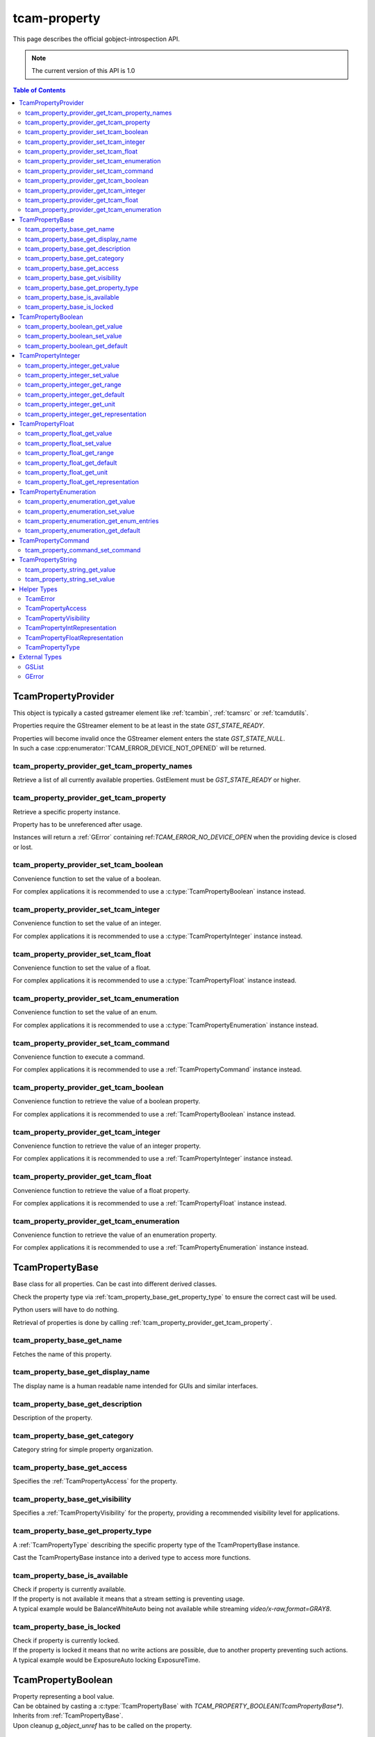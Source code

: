 #############
tcam-property
#############


This page describes the official gobject-introspection API.

.. note::
   The current version of this API is 1.0

.. contents:: Table of Contents
              :depth: 5

.. _tcampropertyprovider:
        
TcamPropertyProvider
####################

This object is typically a casted gstreamer element like :ref:`tcambin`, :ref:`tcamsrc` or :ref:`tcamdutils`.

Properties require the GStreamer element to be at least in the state `GST_STATE_READY`.

| Properties will become invalid once the GStreamer element enters the state `GST_STATE_NULL`.
| In such a case :cpp:enumerator:`TCAM_ERROR_DEVICE_NOT_OPENED` will be returned.

.. _tcam_property_provider_get_tcam_property_names:
   
tcam_property_provider_get_tcam_property_names
----------------------------------------------

Retrieve a list of all currently available properties. GstElement must be `GST_STATE_READY` or higher.

.. tabs::

   .. group-tab:: c

      .. c:function:: GSList* tcam_property_provider_get_tcam_property_names (TcamPropertyProvider* self, GError** err)

         :param self: :ref:`TcamPropertyProvider` instance that shall be queried
         :param err: A :c:type:`GError` pointer, may be NULL
         :returns: (element-type utf8) (transfer full): A list of property names supported by this object
         :retval GSList*: A single linked list containing strings with property names
         :retval NULL: If an error occurs, NULL will be returned

      .. code-block:: c

         GstElement* source = gst_element_factory_make("tcambin", "source");

         gst_element_set_state(source, GST_STATE_READY);
             
         GSList* property_names = tcam_property_provider_get_names(TCAM_PROPERTY_PROVIDER(source));

         // free GSList and all contained strings
         g_slist_free_full(property_names, g_free);

         gst_element_set_state(source, GST_STATE_NULL);
             
         // free GstElement
         gst_object_unref(source);

   .. group-tab:: python

      .. py:method:: Tcam.PropertyProvider.get_tcam_property_names()
         
         :exception: May raise an `GLib.Error` when communication with a device fails
         :returns: A list of property names supported by this object
         :rtype: List of strings

      .. code-block:: python

         source = Gst.ElementFactory.make("tcambin", "source")
         source.set_state(Gst.State.READY)

         try:
             names = source.get_tcam_property_names()
         except GLib.Error as err:
             # error handling
                          
         # nothing to do for memory management
         # python cleans up automatically



         
.. _tcam_property_provider_get_tcam_property:
             
tcam_property_provider_get_tcam_property
----------------------------------------

Retrieve a specific property instance.

Property has to be unreferenced after usage.

Instances will return a :ref:`GError` containing ref:`TCAM_ERROR_NO_DEVICE_OPEN` when the providing device is closed or lost.

.. tabs::

   .. group-tab:: c

       .. c:function:: GSList* tcam_property_provider_get_tcam_property (TcamPropertyProvider* self, const char* name, GError** err)

         :param self: :ref:`TcamPropertyProvider` instance that shall be queried
         :param name: A string pointer, naming the property which instance shall be returned.
         :param err: A :c:type:`GError` pointer, may be NULL
         :return: (transfer full): A :ref:`TcamPropertyBase` object. 
         :retval NULL: If an error occurs, NULL will be returned. Check err
         :retval: a valid :ref:`TcamPropertyProvider` instance

      .. code-block:: c

         GstElement* tcambin = ....
         GError* err = NULL;

         TcamPropertyBase* base_property = tcam_property_provider_get_tcam_property(TCAM_PROPERTY_PROVIDER(tcambin), "name", &err);

         if (!base_provider)
         {
             if (err)
             {
                 // error handling
             }
         }

         // no error
         // do property handling
            
         if (base_property)
         {
             g_object_unref(base_property);
             base_property = NULL;
         }

   .. group-tab:: python

       .. py:method:: Tcam.PropertyProvider.get_tcam_property( name )
         
         :param name: Name of the property to return
         :exception: May raise an `GLib.Error` when communication with a device fails
         :returns: A instance of a :ref:`TcamPropertyBase` derived object

      .. code-block:: python
                     
         tcambin = ....
         try:
             property = tcambin.get_tcam_property("name")
         except GLib.Error as err:
             # error handling





             
.. _tcam_property_provider_set_tcam_boolean:
                
tcam_property_provider_set_tcam_boolean
---------------------------------------

Convenience function to set the value of a boolean.

For complex applications it is recommended to use a :c:type:`TcamPropertyBoolean` instance instead.

.. tabs::

   .. group-tab:: c

      .. c:function:: void tcam_property_provider_set_tcam_boolean (TcamPropertyProvider* self, const char* name, gboolean value, GError** err)

         :param self: The :ref:`TcamPropertyProvider` instance
         :param name: A string, naming the property that shall be set.
         :param value: The value to set.
         :param err: A :c:type:`GError` pointer, may be NULL

      .. code-block:: c

         GstElement* tcambin = ....
         GError* err = NULL;
         gboolean value = TRUE;

         tcam_property_provider_set_tcam_boolean(TCAM_PROPERTY_PROVIDER(tcambin), "name", value, &err);

         if (err)
         {
             // error handling
         }

   .. group-tab:: python
      
       .. py:method:: Tcam.PropertyProvider.set_tcam_boolean(name, value)
         
         :param name: Name of the property
         :param value: New value to set
         :exception: May raise an `GLib.Error` when setting the property fails

      .. code-block:: python
                  
         tcambin = ....
         value = True
            
         try:
             tcambin.set_tcam_boolean("name", value)
         except GLib.Error as err:
             # error handling


             

.. _tcam_property_provider_set_tcam_integer:
                
tcam_property_provider_set_tcam_integer
---------------------------------------

Convenience function to set the value of an integer.

For complex applications it is recommended to use a :c:type:`TcamPropertyInteger` instance instead.

.. tabs::

   .. group-tab:: c

      .. c:function:: void tcam_property_provider_set_tcam_integer (TcamPropertyProvider* self, const char* name, gint64 value, GError** err)

         :param self: The :ref:`TcamPropertyProvider` instance
         :param name: A string, naming the property that shall be set.
         :param value: The value to set.
         :param err: A :c:type:`GError` pointer, may be NULL

      .. code-block:: c

         GstElement* tcambin = ....
         GError* err = NULL;
         int value = 500;

         tcam_property_provider_set_tcam_integer(TCAM_PROPERTY_PROVIDER(tcambin), "name", value, &err);
         
         if (err)
         {
             // error handling
         }

   .. group-tab:: python
   
      .. py:method:: Tcam.PropertyProvider.set_tcam_integer(name, value)
         
         :param name: Name of the property
         :param value: New value to set
         :exception: May raise an `GLib.Error` when setting the property fails

      .. code-block:: python
      
         tcambin = ....
         value = 500
            
         try:
             tcambin.set_tcam_integer("name", value)
         except GLib.Error as err:
             # error handling

.. _tcam_property_provider_set_tcam_float:
                
tcam_property_provider_set_tcam_float
-------------------------------------

Convenience function to set the value of a float.

For complex applications it is recommended to use a :c:type:`TcamPropertyFloat` instance instead.
               
.. tabs::

   .. group-tab:: c

      .. c:function:: void tcam_property_provider_set_tcam_float (TcamPropertyProvider* self, const char* name, gdouble value, GError** err)

         :param self: The :ref:`TcamPropertyProvider` instance
         :param name: A string, naming the property that shall be set.
         :param value: The value to set.
         :param err: A :c:type:`GError` pointer, may be NULL

      .. code-block:: c

         GstElement* tcambin = ....
         GError* err = NULL;
         double value = 3000.0;
         
         tcam_property_provider_set_tcam_float(TCAM_PROPERTY_PROVIDER(tcambin), "name", value, &err);

         if (err)
         {
             // error handling
         }

   .. group-tab:: python

       .. py:method:: Tcam.PropertyProvider.set_tcam_float(name, value)
         
         :param name: Name of the property
         :param value: New value to set
         :exception: May raise an `GLib.Error` when setting the property fails

      .. code-block:: python
                  
         tcambin = ....
         value = 3000.0
         try:
             tcambin.set_tcam_float("name", value)
         except GLib.Error as err:
             # error handling


.. _tcam_property_provider_set_tcam_enumeration:
                
tcam_property_provider_set_tcam_enumeration
-------------------------------------------

Convenience function to set the value of an enum.

For complex applications it is recommended to use a :c:type:`TcamPropertyEnumeration` instance instead.

.. tabs::

   .. group-tab:: c

      .. c:function:: void tcam_property_provider_set_tcam_enumeration (TcamPropertyProvider* self, const char* name, const char* value, GError** err)

         :param self: The :ref:`TcamPropertyProvider` instance
         :param name: A string, naming the property that shall be set.
         :param value: The string of the enumeration entry to set.
         :param err: A :c:type:`GError` pointer, may be NULL

      .. code-block:: c

         GstElement* tcambin = ....
         GError* err = NULL;
         const char* value = "entry";

         tcam_property_provider_set_tcam_enumeration(TCAM_PROPERTY_PROVIDER(tcambin), "name", value, &err);

         if (err)
         {
             // error handling
         }

   .. group-tab:: python
   
       .. py:method:: Tcam.PropertyProvider.set_tcam_enumeration(name, value)
         
         :param name: Name of the property
         :param value: New value to set
         :exception: May raise an `GLib.Error` when setting the property fails

      .. code-block:: python
                  
         tcambin = ....
         value = "entry"
            
         try:
             tcambin.set_tcam_enumeration("name", value)
         except GLib.Error as err:
             # error handling




.. _tcam_property_provider_set_tcam_command:
                
tcam_property_provider_set_tcam_command
---------------------------------------

Convenience function to execute a command.

For complex applications it is recommended to use a :ref:`TcamPropertyCommand` instance instead.

.. tabs::

   .. group-tab:: c

      .. c:function:: void tcam_property_provider_set_tcam_command (TcamPropertyProvider* self, const char* name, GError** err)

         :param self: The :ref:`TcamPropertyProvider` instance
         :param name: A string, naming the property that shall be set.
         :param err: A :c:type:`GError` pointer, may be NULL

      .. code-block:: c

         GstElement* tcambin = ....
         GError* err = NULL;

         tcam_property_provider_set_tcam_command(TCAM_PROPERTY_PROVIDER(tcambin), "name", &err);

         if (err)
         {
             // error handling
         }

   .. group-tab:: python
      
       .. py:method:: Tcam.PropertyProvider.set_tcam_command(name)
         
         :param name: Name of the property
         :exception: May raise an `GLib.Error` when setting the property fails

      .. code-block:: python
                  
         tcambin = ....

         try:
             tcambin.set_tcam_command("name")
         except GLib.Error as err:
             # error handling


.. _tcam_property_provider_get_tcam_boolean:
                
tcam_property_provider_get_tcam_boolean
---------------------------------------
                
Convenience function to retrieve the value of a boolean property.

For complex applications it is recommended to use a :ref:`TcamPropertyBoolean` instance instead.

.. tabs::

   .. group-tab:: c
       
       .. c:function:: gboolean tcam_property_provider_get_tcam_boolean (TcamPropertyProvider* self, const char* name, GError** err)

         :param self: The :ref:`TcamPropertyProvider` instance
         :param name: A string, naming the property that shall be retrieved.
         :param err: A :c:type:`GError` pointer, may be NULL
         :returns: The value of the property or on error an unspecified value.

      .. code-block:: c

         GstElement* tcambin = ....
         GError* err = NULL;

         gboolean value = tcam_property_provider_get_tcam_boolean(TCAM_PROPERTY_PROVIDER(tcambin), "name", &err);

         if (err)
         {
            // error handling
         }

   .. group-tab:: python
      
       .. py:method:: Tcam.PropertyProvider.get_tcam_boolean(name)
         
         :param name: Name of the property
         :exception: May raise an `GLib.Error` when setting the property fails
         :returns: The value of the property
   
      .. code-block:: python
                  
         tcambin = ....
         value = True
         try:
             value = tcambin.get_tcam_boolean("name")
         except GLib.Error as err:
             # error handling

                
.. _tcam_property_provider_get_tcam_integer:
                
tcam_property_provider_get_tcam_integer
---------------------------------------

Convenience function to retrieve the value of an integer property.

For complex applications it is recommended to use a :ref:`TcamPropertyInteger` instance instead.
                
.. tabs::

   .. group-tab:: c
       
       .. c:function:: gint64 tcam_property_provider_get_tcam_integer (TcamPropertyProvider* self, const char* name, GError** err)

         :param self: The :ref:`TcamPropertyProvider` instance
         :param name: A string, naming the property that shall be retrieved.
         :param err: A :c:type:`GError` pointer, may be NULL
         :returns: The value of the property or on error an unspecified value.

      .. code-block:: c

         GstElement* tcambin = ....
         GError* err = NULL;

         gint64 value = tcam_property_provider_get_tcam_integer(TCAM_PROPERTY_PROVIDER(tcambin), "name", &err);

         if (err)
         {
             // error handling
         }

   .. group-tab:: python

       .. py:method:: Tcam.PropertyProvider.get_tcam_integer(name)
         
         :param name: Name of the property
         :exception: May raise an `GLib.Error` when setting the property fails
         :returns: The value of the property

      .. code-block:: python
      
         tcambin = ....
         
         try:
             value = tcambin.get_tcam_integer("name")
         except GLib.Error as err:
             # error handling   

.. _tcam_property_provider_get_tcam_float:
                
tcam_property_provider_get_tcam_float
-------------------------------------
                
Convenience function to retrieve the value of a float property.

For complex applications it is recommended to use a :ref:`TcamPropertyFloat` instance instead.
         
.. tabs::

   .. group-tab:: c
       
       .. c:function:: gdouble tcam_property_provider_get_tcam_float (TcamPropertyProvider* self, const char* name, GError** err)

         :param self: The :ref:`TcamPropertyProvider` instance
         :param name: A string, naming the property that shall be retrieved.
         :param err: A :c:type:`GError` pointer, may be NULL
         :returns: The value of the property or on error an unspecified value.

      .. code-block:: c

         GstElement* tcambin = ....
         GError* err = NULL;

         double value = tcam_property_provider_get_tcam_float(TCAM_PROPERTY_PROVIDER(tcambin), "name", &err);

         if (err)
         {
            // error handling
         }

   .. group-tab:: python

      .. py:method:: Tcam.PropertyProvider.get_tcam_float(name)
         
         :param name: Name of the property
         :exception: May raise an `GLib.Error` when setting the property fails
         :returns: The value of the property

      .. code-block:: python
                  
         tcambin = ....

         try:
             value = tcambin.get_tcam_float("name")
         except GLib.Error as err:
             # error handling




.. _tcam_property_provider_get_tcam_enumeration:
                
tcam_property_provider_get_tcam_enumeration
-------------------------------------------
                
Convenience function to retrieve the value of an enumeration property.

For complex applications it is recommended to use a :ref:`TcamPropertyEnumeration` instance instead.
                
.. tabs::

   .. group-tab:: c
       
       .. c:function:: const char* tcam_property_provider_get_tcam_enumeration (TcamPropertyProvider* self, const char* name, GError** err)

         :param self: The :ref:`TcamPropertyProvider` instance
         :param name: A string, naming the property that shall be retrieved.
         :param err: A :c:type:`GError` pointer, may be NULL
         :returns: (transfer none): The current enumeration entry string of the property or on error an unspecified value.

      .. code-block:: c

         GstElement* tcambin = ....
         GError* err = NULL;

         const char* value = tcam_property_provider_get_tcam_enumeration(TCAM_PROPERTY_PROVIDER(tcambin), "name", &err);

         if (err)
         {
             // error handling
         }

   .. group-tab:: python
   
      .. py:method:: Tcam.PropertyProvider.get_tcam_enumeration(name)
         
         :param name: Name of the property
         :exception: May raise an `GLib.Error` when setting the property fails
         :returns: The value of the property

      .. code-block:: python
                  
         tcambin = ....

         try:
             value = tcambin.get_tcam_enumeration("name")
         except GLib.Error as err:
             # error handling

.. _tcampropertybase:
                
TcamPropertyBase
################

Base class for all properties. Can be cast into different derived classes.

Check the property type via :ref:`tcam_property_base_get_property_type` to ensure the correct cast will be used.

Python users will have to do nothing.

Retrieval of properties is done by calling :ref:`tcam_property_provider_get_tcam_property`.

.. _tcam_property_base_get_name:
   
tcam_property_base_get_name
---------------------------

Fetches the name of this property.

.. tabs::

   .. group-tab:: c
       
       .. c:function:: const char* tcam_property_base_get_name (TcamPropertyBase* self)

         :param self: The :ref:`TcamPropertyBase` instance
         :returns: (transfer none): The name of the property. This is valid and will not change until this property is released.
         :retval NULL: This is only NULL if the passed in instance is not a :ref:`TcamPropertyBase`.

      .. code-block:: c

         TcamPropertyBase* base_property = ....

         const char* name = tcam_property_base_get_name(base_property);

   .. group-tab:: python
      
      .. py:method:: Tcam.PropertyBase.get_name()
         
         :returns: The name of this property

      .. code-block:: python

         name = base_property.get_name()
         

.. _tcam_property_base_get_display_name:
   
tcam_property_base_get_display_name
-----------------------------------
   
The display name is a human readable name intended for GUIs and similar interfaces.

.. tabs::

   .. group-tab:: c
       
       .. c:function:: const gchar* tcam_property_base_get_display_name (TcamPropertyBase* self)

         :param self: The :ref:`TcamPropertyBase` instance
         :returns: (transfer none): The display name of the property. This is valid and will not change until this property is released.
         :retval NULL: Maybe NULL if no display name is available for this property.

      .. code-block:: c

         TcamPropertyBase* base_property = ....

         const char* display_name = tcam_property_base_get_display_name(base_property);

   .. group-tab:: python
         
      .. py:method:: Tcam.PropertyBase.get_display_name()
         
         :returns: The display name of the property. 

      .. code-block:: python

         display_name = base_property.get_display_name()
   

.. _tcam_property_base_get_description:
   
tcam_property_base_get_description
----------------------------------

Description of the property.

.. tabs::

   .. group-tab:: c
       
       .. c:function:: const gchar* tcam_property_base_get_description (TcamPropertyBase* self)

         :param self: The :ref:`TcamPropertyBase` instance
         :returns: (transfer none): The description of the property. This is valid and will not change until this property is released.
         :retval NULL: Maybe NULL if no description is available for this property.

      .. code-block:: c

         TcamPropertyBase* base_property = ....

         const char* description = tcam_property_base_get_description(base_property);

   .. group-tab:: python

      .. py:method:: Tcam.PropertyBase.get_description()
         
         :returns: The description of the property. 

      .. code-block:: python

         description = base_property.get_description()
                               
   

.. _tcam_property_base_get_category:
   
tcam_property_base_get_category
-------------------------------

Category string for simple property organization.

.. tabs::

   .. group-tab:: c
   
      .. c:function:: const gchar* tcam_property_base_get_category (TcamPropertyBase* self)

         :param self: The :ref:`TcamPropertyBase` instance
         :returns: (transfer none): The name of the category this property is associated with. This is valid and will not change until this property is released.
         :retval NULL: Maybe NULL if no category is available for this property.

      .. code-block:: c

         TcamPropertyBase* base_property = ....

         const char* category = tcam_property_base_get_category(base_property);

   .. group-tab:: python
   
      .. py:method:: Tcam.PropertyBase.get_category()
         
         :returns: The name of the category this property is associated with.

      .. code-block:: python

         category = base_property.get_category()

.. _tcam_property_base_get_access:
   
tcam_property_base_get_access
---------------------------------
   
Specifies the :ref:`TcamPropertyAccess` for the property.
                  
.. tabs::

   .. group-tab:: c

      .. c:function:: TcamPropertyAccess tcam_property_base_get_access (TcamPropertyBase* self)

         :param self: The :ref:`TcamPropertyBase` instance
         :returns: The :ref:`TcamPropertyAccess` of the property

      .. code-block:: c

         TcamPropertyBase* base_property = ...

         TcamPropertyAccess access = tcam_property_base_get_access(base_property);

                               
   .. group-tab:: python

      .. py:method:: Tcam.TcamPropertyAccess  Tcam.PropertyBase.get_access()
                        
         :returns: the :ref:`TcamPropertyAccess` of the property

      .. code-block:: python

         access_level = base_property.get_access()


.. _tcam_property_base_get_visibility:
   
tcam_property_base_get_visibility
---------------------------------
   
Specifies a :ref:`TcamPropertyVisibility` for the property, providing a recommended visibility level for applications.
                  
.. tabs::

   .. group-tab:: c

      .. c:function:: TcamPropertyVisibility tcam_property_base_get_visibility (TcamPropertyBase* self)

         :param self: The :ref:`TcamPropertyBase` instance
         :returns: The :ref:`TcamPropertyVisibility` of the property

      .. code-block:: c

         TcamPropertyBase* base_property = ...

         TcamPropertyVisibility vis = tcam_property_base_get_visibility(base_property);

                               
   .. group-tab:: python

      .. py:method:: Tcam.PropertyVisibility  Tcam.PropertyBase.get_visibility()
                        
         :returns: the :ref:`TcamPropertyVisibility` of the property

      .. code-block:: python

         visibility = base_property.get_visibility()
                  

.. _tcam_property_base_get_property_type:
                  
tcam_property_base_get_property_type
------------------------------------

A :ref:`TcamPropertyType` describing the specific property type of the TcamPropertyBase instance.

Cast the TcamPropertyBase instance into a derived type to access more functions.

.. tabs::

   .. group-tab:: c

      .. c:function:: TcamPropertyType tcam_property_base_get_property_type (TcamPropertyBase* self)

         :param self: The :ref:`TcamPropertyBase` instance
         :returns: The :ref:`TcamPropertyType` of the property
                     
      .. code-block:: c

         TcamPropertyType type = tcam_property_base_get_property_type(base_property);

   .. group-tab:: python

      .. py:method:: Tcam.PropertyType  Tcam.PropertyBase.get_property_type()
                        
         :returns: the :ref:`TcamPropertyType` of the property

      .. code-block:: python
         
         property_type = base_property.get_property_type()


.. _tcam_property_base_is_available:
                    
tcam_property_base_is_available
-------------------------------

| Check if property is currently available.
| If the property is not available it means that a stream setting is preventing usage.
| A typical example would be BalanceWhiteAuto being not available while streaming `video/x-raw,format=GRAY8`.


.. tabs::
      
   .. group-tab:: c
      
      .. c:function:: gboolean tcam_property_base_is_available (TcamPropertyBase* self, GError** err)

         :param self: The :ref:`TcamPropertyBase` instance
         :param err: A :c:type:`GError` pointer, may be NULL
         :returns: Returns :c:type:`TRUE` if the property is currently available, otherwise false.

      .. code-block:: c
                                  
         if (tcam_property_base_is_available(base_property, &err))
         {
             // property is locked and cannot be changed
         }
            
         if (err)
         {
             // error handling
         }

   .. group-tab:: python
   
      .. py:method:: Tcam.PropertyBase.is_available()
                        
         :exception: May raise an `GLib.Error` when fetching the property fails
         :returns: Returns if this property is available.

      .. code-block:: python
                  
         try:
             if base_property.is_available():
                 # property is locked and cannot be changed
             except GLib.Error as err:
                 # error handling


.. _tcam_property_base_is_locked:
                    
tcam_property_base_is_locked
----------------------------
                
| Check if property is currently locked.
| If the property is locked it means that no write actions are possible, due to another property preventing such actions.
| A typical example would be ExposureAuto locking ExposureTime.

.. tabs::

   .. group-tab:: c
         
      .. c:function:: gboolean tcam_property_base_is_locked (TcamPropertyBase* self, GError** err)

         :param self: The :ref:`TcamPropertyBase` instance
         :param err: A :c:type:`GError` pointer, may be NULL
         :returns: Returns :c:type:`TRUE` if the property is currently locked, otherwise false.

      .. code-block:: c
                         
         if (tcam_property_base_is_locked(base_property, &err))
         {
             // property is locked and cannot be changed
         }

         if (err)
         {
             // error handling
         }

   .. group-tab:: python
   
      .. py:method:: Tcam.PropertyBase.is_locked()
                        
         :exception: May raise an `GLib.Error` when fetching the property fails
         :returns: Returns if this property is locked.

      .. code-block:: python
                     
         try:
             if base_property.is_locked():
                 # property is locked and cannot be changed
         except GLib.Error as err:
             # error handling
      

.. _TcamPropertyBoolean:
                
TcamPropertyBoolean
###################

| Property representing a bool value.
| Can be obtained by casting a :c:type:`TcamPropertyBase` with `TCAM_PROPERTY_BOOLEAN(TcamPropertyBase*)`.
| Inherits from :ref:`TcamPropertyBase`.
| Upon cleanup `g_object_unref` has to be called on the property.

.. _tcam_property_boolean_get_value:

tcam_property_boolean_get_value
-------------------------------

.. tabs::

   .. group-tab:: c
         
      .. c:function:: gboolean tcam_property_boolean_get_value (TcamPropertyBoolean* self, GError** err)

         :param self: The :ref:`TcamPropertyBoolean` instance
         :param err: A :c:type:`GError` pointer, may be NULL
         :returns: Returns the current value of the property.

      .. code-block:: c

         TcamPropertyBoolean* bool_property = TCAM_PROPERTY_BOOLEAN(base_property);
         GError* err = NULL;

         gboolean current_value = tcam_property_boolean_get_value(bool_property, &err);

         if (err)
         {
             // error handling
         }
                  
   .. group-tab:: python

      .. py:method:: Tcam.PropertyBoolean.get_value()
                        
         :exception: May raise an `GLib.Error` when fetching the property fails
         :returns: Returns the value of this property

      .. code-block:: python

         try:
             current_value = base_property.get_value()
         except GLib.Error as err:
             # error handling
         
.. _tcam_property_boolean_set_value:
                
tcam_property_boolean_set_value
-------------------------------

.. tabs::

   .. group-tab:: c

      .. c:function:: void tcam_property_boolean_set_value (TcamPropertyBoolean* self, gboolean value, GError** err)

         :param self: The :ref:`TcamPropertyBoolean` instance
         :param value: The new value to set.
         :param err: A :c:type:`GError` pointer, may be NULL

      .. code-block:: c

         TcamPropertyBoolean* bool_property = TCAM_PROPERTY_BOOLEAN(base_property);
         GError* err = NULL;

         
         gboolean new_value = TRUE;
         tcam_property_boolean_set_value(bool_property, new_value, &err);

         if (err)
         {
             // error handling
         }
                               
   .. group-tab:: python

      .. py:method:: Tcam.PropertyBoolean.set_value(value)
                        
         :param value: The new value to set.
         :exception: May raise an `GLib.Error` when setting the property fails

      .. code-block:: python

         try:
             new_value = True
             base_property.set_value(new_value)
         except GLib.Error as err:
             # error handling


              
              
.. _tcam_property_boolean_get_default:
                
tcam_property_boolean_get_default
---------------------------------                

| Query for the default value of a boolean property.
| This might fail with `TCAM_ERROR_PROPERTY_DEFAULT_NOT_AVAILABLE` if no default value is available for this property.

.. tabs::

   .. group-tab:: c
         
      .. c:function:: gboolean tcam_property_boolean_get_default (TcamPropertyBoolean* self, GError** err)

         :param self: The :ref:`TcamPropertyBoolean` instance
         :param err: A :c:type:`GError` pointer, may be NULL
         :returns: Returns the default value of the property

      .. code-block:: c

         TcamPropertyBoolean* bool_property = TCAM_PROPERTY_BOOLEAN(base_property);
         GError* err = NULL;

         bool default_value = tcam_property_boolean_get_default(bool_property, &err);

         if (err)
         {
             // error handling
         }
                               
   .. group-tab:: python

      .. py:method:: Tcam.PropertyBoolean.get_default()
                        
         :exception: May raise an `GLib.Error` when fetching the property fails
         :returns: Returns the default value of the property

      .. code-block:: python

         try:
             current_value = base_property.get_default()
         except GLib.Error as err:
             # error handling
         
.. _TcamPropertyInteger:
                
TcamPropertyInteger
###################


Property representing an integer value.

An instance can be retrieved by casting a :ref:`TcamPropertyBase` pointer.
`TCAM_PROPERTY_INTEGER(TcamPropertyBase*)`

Upon cleanup `g_object_unref` has to be called on the property.


.. c:type:: TcamPropertyInteger


.. _tcam_property_integer_get_value:
            
tcam_property_integer_get_value
-------------------------------


.. tabs::

   .. group-tab:: c

      .. c:function:: gint64 tcam_property_integer_get_value (TcamPropertyInteger* self, GError** err)

         :param self: The :ref:`TcamPropertyInteger` instance
         :param err: A :c:type:`GError` pointer, may be NULL
         :returns: Returns the current value of the property

      .. code-block:: c

         TcamPropertyInteger* int_property = TCAM_PROPERTY_INTEGER(base_property);
         GError* err = NULL;

         gint64 current_value = tcam_property_integer_get_value(int_property, &err);

         if (err)
         {
             // error handling
         }
                  
   .. group-tab:: python
   
      .. py:method:: Tcam.PropertyInteger.get_value()
                        
         :exception: May raise an `GLib.Error` when fetching the property fails
         :returns: Returns the value of the property

      .. code-block:: python

         try:
             current_value = base_property.get_value()
         except GLib.Error as err:
             # error handling


         
.. _tcam_property_integer_set_value:
                  
tcam_property_integer_set_value
-------------------------------

.. tabs::

   .. group-tab:: c

      .. c:function:: void tcam_property_integer_set_value (TcamPropertyInteger* self, gint64 value, GError** err)

         :param self: The :ref:`TcamPropertyInteger` instance
         :param value: The new value to set.
         :param err: A :c:type:`GError` pointer, may be NULL

      .. code-block:: c

         TcamPropertyInteger* int_property = TCAM_PROPERTY_INTEGER(base_property);
         GError* err = NULL;

         int64 new_value = 500;
         tcam_property_integer_set_value(int_property, new_value, &err);

         if (err)
         {
             // error handling
         }
                               
   .. group-tab:: python
   
      .. py:method:: Tcam.PropertyInteger.set_value(value)
                        
         :param value: The new value to set.
         :exception: May raise an `GLib.Error` when setting the property fails

      .. code-block:: python

         try:
             new_value = 500
             base_property.set_value(new_value)
         except GLib.Error as err:
             # error handling

            
.. _tcam_property_integer_get_range:
                  
tcam_property_integer_get_range
-------------------------------

.. tabs::

   .. group-tab:: c

      .. c:function:: void tcam_property_integer_get_range (TcamPropertyInteger* self, gint64* min_value, gint64* max_value, gint64* step_value, GError** err)

         :param self: The :ref:`TcamPropertyInteger` instance
         :param min_value: out value. pointer to a int64 that will be filled with the minimal value the property may have. May be `NULL`.
         :param max_value: out value. pointer to a int64 that will be filled with the maximum value the property may have. May be `NULL`.
         :param step_value: out value. pointer to a int64 that will be filled with the step size between values. May be `NULL`.
         :param err: A :c:type:`GError` pointer, may be NULL

      .. code-block:: c

         TcamPropertyInteger* int_property = TCAM_PROPERTY_INTEGER(base_property);
         GError* err = NULL;
         int64 min_value;
         int64 max_value;
         int64 step_value;
         tcam_property_integer_get_range(int_property,
                                                  &min_value,
                                                  &max_value,
                                                  &step_value,
                                                  &err);

         if (err)
         {
             // error handling
         }
                  
   .. group-tab:: python
      
      .. py:method:: [min,max,step] = Tcam.PropertyInteger.get_range()
                        
         :exception: May raise an `GLib.Error` when fetching the property fails
         :returns: Returns the range and step of the property
         :retval min: The minimum for this property
         :retval max: The maximum for this property
         :retval step: The step for this property

      .. code-block:: python

         try:
             min_value, max_value, step_value = base_property.get_range()
         except GLib.Error as err:
             # error handling

            

.. _tcam_property_integer_get_default:
                  
tcam_property_integer_get_default
---------------------------------

.. tabs::

   .. group-tab:: c

      .. c:function:: gint64 tcam_property_integer_get_default (TcamPropertyInteger* self, GError** err)

         :param self: The :ref:`TcamPropertyInteger` instance
         :param err: A :c:type:`GError` pointer, may be NULL
         :returns: Returns the default value of the property

      .. code-block:: c

         TcamPropertyInteger* int_property = TCAM_PROPERTY_INTEGER(base_property);
         GError* err = NULL;
         int64 default_value = tcam_property_integer_get_default(int_property, &err);

         if (err)
         {
             // error handling
         }
                               
   .. group-tab:: python
         
      .. py:method:: Tcam.PropertyInteger.get_default()
                        
         :exception: May raise an `GLib.Error` when fetching the property fails
         :returns: Returns the default value of the property

      .. code-block:: python

         try:
             default_value = base_property.get_default()
         except GLib.Error as err:
             # error handling


         
.. _tcam_property_integer_get_unit:
                  
tcam_property_integer_get_unit
------------------------------

.. tabs::

   .. group-tab:: c
   
      .. c:function:: const gchar* tcam_property_integer_get_unit (TcamPropertyInteger* self);

         :param self: The :ref:`TcamPropertyInteger` instance
         :returns: (transfer none): String describing the property unit. The string is valid until the instance is released.
         :retval NULL: If the unit is not available, NULL is returned.

      .. code-block:: c

         TcamPropertyInteger* int_property = TCAM_PROPERTY_INTEGER(base_property);
         GError* err = NULL;
         const char* unit = tcam_property_integer_get_unit(int_property, &err);

         if (!unit)
         {
             if (err)
             {
                 // error handling
             }
         }
                  
   .. group-tab:: python
            
      .. py:method:: Tcam.PropertyInteger.get_unit()
                        
         :exception: May raise an `GLib.Error` when fetching the property fails
         :returns: Returns the unit name for this property

      .. code-block:: python

         try:
             unit = base_property.get_unit()
         except GLib.Error as err:
             # error handling
         

.. _tcam_property_integer_get_representation:
                  
tcam_property_integer_get_representation
----------------------------------------

.. tabs::

   .. group-tab:: c
            
      .. c:function:: TcamPropertyIntRepresentation tcam_property_integer_get_representation (TcamPropertyInteger* self)

         :param self: The :ref:`TcamPropertyInteger` instance
         :returns: :ref:`TcamPropertyIntRepresentation` describing the recommended way of displaying the property.

      .. code-block:: c

         TcamPropertyInteger* int_property = TCAM_PROPERTY_INTEGER(base_property);
         GError* err = NULL;
         TcamPropertyIntRepresentation representation = tcam_property_integer_get_representation(int_property, &err);

         if (err)
         {
             // error handling
         }
                               
   .. group-tab:: python

      .. py:method:: Tcam.PropertyInteger.get_representation()
                        
         :exception: May raise an `GLib.Error` when fetching the property fails
         :returns: Returns the :ref:`TcamPropertyIntRepresentation` for this property

      .. code-block:: python

         try:
             representation = base_property.get_representation()
         except GLib.Error as err:
             # error handling
         

.. _TcamPropertyFloat:
                  
TcamPropertyFloat
#################

Property representing a floating point value.

An instance can be retrieved by casting a :ref:`TcamPropertyBase` pointer.
`TCAM_PROPERTY_FLOAT(TcamPropertyBase*)`

Upon cleanup `g_object_unref` has to be called on the property.


.. c:type:: TcamPropertyFloat


.. _tcam_property_float_get_value:
            
tcam_property_float_get_value
-----------------------------

.. tabs::

   .. group-tab:: c
   
      .. c:function:: gdouble tcam_property_float_get_value (TcamPropertyFloat* self, GError** err)

         :param self: The :ref:`TcamPropertyFloat` instance
         :param err: A :c:type:`GError` pointer, may be NULL
         :returns: Returns the current value of the property

      .. code-block:: c

         TcamPropertyFloat* float_property = TCAM_PROPERTY_FLOAT(base_property);
         GError* err = NULL;

         double current_value = tcam_property_float_get_value(float_property, &err);

         if (err)
         {
             // error handling
         }
                               
   .. group-tab:: python

      .. py:method:: Tcam.PropertyFloat.get_value()
                        
         :exception: May raise an `GLib.Error` when fetching the property fails
         :returns: Returns the current value for this property

      .. code-block:: python

         try:
             current_value = base_property.get_value()
         except GLib.Error as err:
             # error handling

         
.. _tcam_property_float_set_value:
                
tcam_property_float_set_value
-----------------------------

.. tabs::

   .. group-tab:: c


      .. c:function:: void tcam_property_float_set_value (TcamPropertyFloat* self, gdouble value, GError** err)

         :param self: The :ref:`TcamPropertyFloat` instance
         :param value: The new value to set.
         :param err: A :c:type:`GError` pointer, may be NULL
         
      .. code-block:: c

         TcamPropertyFloat* float_property = TCAM_PROPERTY_FLOAT(base_property);
         GError* err = NULL;

         double new_value = 30000.0;
         tcam_property_float_set_value(float_property, new_value, &err);

         if (err)
         {
             // error handling
         }
                      
   .. group-tab:: python
   
      .. py:method:: Tcam.PropertyFloat.set_value(value)
                        
         :param value: The new value to set.
         :exception: May raise an `GLib.Error` when fetching the property fails

      .. code-block:: python

         try:
             new_value = 30000.0
             base_property.set_value(new_value)
         except GLib.Error as err:
             # error handling


             
.. _tcam_property_float_get_range:
                
tcam_property_float_get_range
-----------------------------

.. tabs::

   .. group-tab:: c

      .. c:function:: void tcam_property_float_get_range (TcamPropertyFloat* self, gdouble* min_value, gdouble* max_value, gdouble* step_value, GError** err);

         :param self: The :ref:`TcamPropertyFloat` instance
         :param min_value: out value. pointer to a gdouble that will be filled with the minimal value the property may have. May be `NULL`.
         :param max_value: out value. pointer to a gdouble that will be filled with the maximum value the property may have. May be `NULL`.
         :param step_value: out value. pointer to a gdouble that will be filled with the step size between values. May be `NULL`.
         :param err: A :c:type:`GError` pointer, may be NULL

      .. code-block:: c

         TcamPropertyFloat* float_property = TCAM_PROPERTY_FLOAT(base_property);
         GError* err = NULL;
         double min_value;
         double max_value;
         double step_value;
         tcam_property_float_get_representation(float_property,
                                                &min_value,
                                                &max_value,
                                                &step_value,
                                                &err);

         if (err)
         {
             // error handling
         }
                               
   .. group-tab:: python
         
      .. py:method:: [min,max,step] = Tcam.PropertyFloat.get_range()
                        
         :exception: May raise an `GLib.Error` when fetching the property fails
         :returns: Returns the range and step of the property
         :retval min: The minimum for this property
         :retval max: The maximum for this property
         :retval step: The step for this property

      .. code-block:: python

         try:
             min_value, max_value, step_value = base_property.get_range()
         except GLib.Error as err:
             # error handling


             
.. _tcam_property_float_get_default:
                
tcam_property_float_get_default
-------------------------------

.. tabs::

   .. group-tab:: c
   
      .. c:function:: gdouble tcam_property_float_get_default (TcamPropertyFloat* self, GError** err);

         :param self: The :ref:`TcamPropertyFloat` instance
         :param err: A :c:type:`GError` pointer, may be NULL
         :returns: Returns the default value of the property

      .. code-block:: c

         TcamPropertyFloat* float_property = TCAM_PROPERTY_FLOAT(base_property);
         GError* err = NULL;
         double default_value = tcam_property_float_get_default(float_property, &err);

         if (err)
         {
             // error handling
         }
                      
   .. group-tab:: python

       .. py:method:: Tcam.PropertyFloat.get_default()
                        
         :exception: May raise an `GLib.Error` when fetching the property fails
         :returns: Returns the default value of the property

      .. code-block:: python

         try:
             default_value = base_property.get_default()
         except GLib.Error as err:
             # error handling

.. _tcam_property_float_get_unit:
                
tcam_property_float_get_unit
----------------------------

.. tabs::

   .. group-tab:: c

      .. c:function:: const gchar* tcam_property_float_get_unit (TcamPropertyFloat* self);

         :param self: The :ref:`TcamPropertyFloat` instance
         :returns: (transfer none): String describing the property unit. The string is valid until the instance is released.
         :retval NULL: If the unit is not available, NULL is returned.

      .. code-block:: c

         TcamPropertyFloat* float_property = TCAM_PROPERTY_FLOAT(base_property);
         GError* err = NULL;
         const char* unit = tcam_property_float_get_unit(float_property, &err);

         if (!unit)
         {
             if (err)
             {
                 // error handling
             }
         }
                               
   .. group-tab:: python
   
       .. py:method:: Tcam.PropertyFloat.get_unit()
                        
         :exception: May raise an `GLib.Error` when fetching the property fails
         :returns: Returns the unit name of the property

      .. code-block:: python

         try:
             unit = base_property.get_unit()
         except GLib.Error as err:
             # error handling

.. _tcam_property_float_get_representation:
                
tcam_property_float_get_representation
--------------------------------------

.. tabs::

   .. group-tab:: c

      .. c:function:: TcamPropertyFloatRepresentation tcam_property_float_get_representation (TcamPropertyFloat* self);
      
         :param self: The :ref:`TcamPropertyFloat` instance
         :returns: :ref:`TcamPropertyFloatRepresentation` describing the recommended way of displaying the property.

      .. code-block:: c

         TcamPropertyFloat* float_property = TCAM_PROPERTY_FLOAT(base_property);
         GError* err = NULL;
         TcamPropertyFloatRepresentation representation = tcam_property_float_get_representation(float_property, &err);

         if (err)
         {
             // error handling
         }
                      
   .. group-tab:: python
   
       .. py:method:: Tcam.PropertyFloat.get_unit()
                        
         :exception: May raise an `GLib.Error` when fetching the property fails
         :returns: Returns the :ref:`TcamPropertyFloatRepresentation` of the property

      .. code-block:: python

         try:
             representation = base_property.get_representation()
         except GLib.Error as err:
             # error handling

.. _TcamPropertyEnumeration:
                
TcamPropertyEnumeration
#######################

Property representing an enumeration/menu value.

An instance can be retrieved by casting a :ref:`TcamPropertyBase` pointer.
`TCAM_PROPERTY_ENUMERATION(TcamPropertyBase*)`

Upon cleanup `g_object_unref` has to be called on the property.


.. c:type:: TcamPropertyEnumeration



.. _tcam_property_enumeration_get_value:
            
tcam_property_enumeration_get_value
-----------------------------------

.. tabs::

   .. group-tab:: c

      .. c:function:: const gchar* tcam_property_enumeration_get_value (TcamPropertyEnumeration* self, GError** err);

         :param self: The :ref:`TcamPropertyEnumeration` instance
         :param err: A :c:type:`GError` pointer, may be NULL
         :returns: (transfer none): Returns the current value of the property. `NULL` on error. The string is valid until the instance is released.

      .. code-block:: c

         TcamPropertyEnumeration* enumeration = TCAM_PROPERTY_ENUMERATION(base_property);
         GError* err = NULL;
         const char* current_value = tcam_property_enumeration_get_value(enumeration, &err);

         if (!current_value)
         {
             if (err)
             {
                 // error handling
             }
         }
                      
   .. group-tab:: python
   
       .. py:method:: Tcam.PropertyEnumeration.get_value()
                        
         :exception: May raise an `GLib.Error` when fetching the property fails
         :returns: Returns current value of the property

      .. code-block:: python

         try:
             current_value = base_property.get_value()
         except GLib.Error as err:
             # error handling
         
.. _tcam_property_enumeration_set_value:
   
tcam_property_enumeration_set_value
-----------------------------------

.. tabs::

   .. group-tab:: c
   
      .. c:function:: void tcam_property_enumeration_set_value (TcamPropertyEnumeration* self, const gchar* value, GError** err);

         :param self: The :ref:`TcamPropertyEnumeration` instance
         :param value: The new value to set
         :param err: A :c:type:`GError` pointer, may be NULL

      .. code-block:: c

         TcamPropertyEnumeration* enumeration = TCAM_PROPERTY_ENUMERATION(base_property);
         GError* err = NULL;
         const char* new_value = "entry";
         tcam_property_enumeration_set_value(enumeration, new_value, &err);

         if (err)
         {
             // error handling
         }
                               
   .. group-tab:: python
      
       .. py:method:: Tcam.PropertyEnumeration.set_value(value)
                        
         :param value: The new value to set
         :exception: May raise an `GLib.Error` when fetching the property fails

      .. code-block:: python

         try:
             new_value = "entry"
             base_property.set_value(new_value)
         except GLib.Error as err:
             # error handling             

.. _tcam_property_enumeration_get_enum_entries:
                
tcam_property_enumeration_get_enum_entries
------------------------------------------
                


The caller takes ownership of the returned list and its values.
Call `g_slist_free_full(enum_entries, g_free)` when not done.

:param self: property instance
:param err: Pointer to GError pointer to be used in case of error. Can be `NULL`.
:returns: A GSList containing string values describing all possible property values. `NULL` on error.
:retval: GSList*

.. tabs::

   .. group-tab:: c

      .. c:function:: GSList* tcam_property_enumeration_get_enum_entries (TcamPropertyEnumeration* self, GError** err);

         :param self: The :ref:`TcamPropertyEnumeration` instance
         :param err: A :c:type:`GError` pointer, may be NULL
         :returns: (transfer full): A list of enumeration entries. All entries and the list itself must be freed by the caller.
         :retval NULL: Returns NULL on error.

      .. code-block:: c

         TcamPropertyEnumeration* enumeration = TCAM_PROPERTY_ENUMERATION(base_property);
         GError* err = NULL;
         GSList* entry_list = tcam_property_enumeration_get_enum_entries(enumeration, &err);

         if (!entry_list)
         {
             if (err)
             {
                 // error handling
             }
         }

         // when done call
         g_slist_free_full(entry_list, g_free);

   .. group-tab:: python
   
       .. py:method:: Tcam.PropertyEnumeration.get_enum_entries()
                        
         :exception: May raise an `GLib.Error` when fetching the property fails
         :returns: Returns a list of strings for the enumeration entries

      .. code-block:: python   

         try:
             entry_list = base_property.get_enum_entries()
         except GLib.Error as err:
             # error handling


.. _tcam_property_enumeration_get_default:
   
tcam_property_enumeration_get_default
-------------------------------------

.. tabs::

   .. group-tab:: c
      
      .. c:function:: const gchar* tcam_property_enumeration_get_default (TcamPropertyEnumeration* self, GError** err);

         :param self: The :ref:`TcamPropertyEnumeration` instance
         :param err: A :c:type:`GError` pointer, may be NULL
         :returns: (transfer none): The default value for this property. The string is valid until this instance is released.
         :retval NULL: Returns `NULL` on error.

      .. code-block:: c

         TcamPropertyEnumeration* enumeration = TCAM_PROPERTY_ENUMERATION(base_property);
         GError* err = NULL;
         const char* default_value = tcam_property_enumeration_get_default(enumeration, &err);

         if (!default_value)
         {
             if (err)
             {
                 // error handling
             }
         }
                      
   .. group-tab:: python
   
       .. py:method:: Tcam.PropertyEnumeration.get_default()
                        
         :exception: May raise an `GLib.Error` when fetching the property fails
         :returns: Returns the defaulkt value for this property.

      .. code-block:: python

         try:
             default_value = base_property.get_default()
         except GLib.Error as err:
             # error handling


.. _TcamPropertyCommand:
                
TcamPropertyCommand
###################

Property representing a command/button value.

An instance can be retrieved by casting a :ref:`TcamPropertyBase` pointer. `TCAM_PROPERTY_COMMAND(TcamPropertyBase*)`

Upon cleanup `g_object_unref` has to be called on the property.

.. _tcam_property_command_set_command:

tcam_property_command_set_command
---------------------------------

Execute the command.

.. tabs::

   .. group-tab:: c

      .. c:function:: void tcam_property_command_set_command (TcamPropertyCommand* self, GError** err);
         
         :param self: The :ref:`TcamPropertyInteger` instance
         :param err: A :c:type:`GError` pointer, may be NULL

      .. code-block:: c

         TcamPropertyCommand* command = TCAM_PROPERTY_COMMAND(base_property);
         GError* err = NULL;
         tcam_property_command_set_command(command, &err);

         if (err)
         {
             // error handling
         }

   .. group-tab:: python
            
       .. py:method:: Tcam.PropertyCommand.set_command()
                        
         :exception: May raise an `GLib.Error` when fetching the property fails

      .. code-block:: python

         try:
             base_property.set_command()
         except GLib.Error as err:
             # error handling

.. _TcamPropertyString:
                
TcamPropertyString
##################

| Property representing a string value.
| Inherits from :ref:`TcamPropertyBase`.
| Can be obtained by casting a :c:type:`TcamPropertyBase` with `TCAM_PROPERTY_STRING(TcamPropertyBase*)`.
| Upon cleanup `g_object_unref` has to be called on the property.

.. _tcam_property_string_get_value:

tcam_property_string_get_value
-------------------------------

.. tabs::

   .. group-tab:: c
         
      .. c:function:: char* tcam_property_string_get_value (TcamPropertyString* self, GError** err)

         :param self: The :ref:`TcamPropertyString` instance
         :param err: A :c:type:`GError` pointer, may be NULL
         :returns: (transfer full): Returns the current value of the property. This string must be freed by the caller

      .. code-block:: c

         TcamPropertyString* property = TCAM_PROPERTY_STRING(base_property);
         GError* err = NULL;

         char* current_value = tcam_property_string_get_value(property, &err);

         if (err)
         {
             // error handling
         }

         g_free(current_value);
                  
   .. group-tab:: python

      .. py:method:: Tcam.PropertyString.get_value()
                        
         :exception: May raise an `GLib.Error` when fetching the property fails
         :returns: Returns the value of this property

      .. code-block:: python

         try:
             current_value = base_property.get_value()
         except GLib.Error as err:
             # error handling
         

.. _tcam_property_string_set_value:
                
tcam_property_string_set_value
-------------------------------

.. tabs::

   .. group-tab:: c

      .. c:function:: void tcam_property_string_set_value (TcamPropertyString* self, const char* value, GError** err)

         :param self: The :ref:`TcamPropertyString` instance
         :param value: The new value to set.
         :param err: A :c:type:`GError` pointer, may be NULL

      .. code-block:: c

         TcamPropertyString* property = TCAM_PROPERTY_STRING(base_property);
         GError* err = NULL;

         const char* new_value = "test";
         tcam_property_string_set_value(property, new_value, &err);

         if (err)
         {
             // error handling
         }
                               
   .. group-tab:: python

      .. py:method:: Tcam.PropertyString.set_value(value)
                        
         :param value: The new value to set.
         :exception: May raise an `GLib.Error` when setting the property fails

      .. code-block:: python

         try:
             new_value = True
             base_property.set_value(new_value)
         except GLib.Error as err:
             # error handling


Helper Types
############

.. _tcamerror:

TcamError
---------

TcamError is the tcam-property enumeration that contains all potential error tcam-property implementations might produce.
This does not mean that other error might not also occur.

.. cpp:enum:: TcamError

Enumeration containing all possible error types tcam-property will return.

.. cpp:enumerator:: TCAM_ERROR_SUCCESS

                    | Should not be encountered.
                    | Describes `no error` state.
                    
.. cpp:enumerator:: TCAM_ERROR_TIMEOUT

                    | A function failed with a timeout.

.. cpp:enumerator:: TCAM_ERROR_UNKNOWN

                    | Catch all error code for things that do not fit other codes.
                    
.. cpp:enumerator:: TCAM_ERROR_NOT_IMPLEMENTED

                    | Generic not implemented error value.

.. cpp:enumerator:: TCAM_ERROR_PARAMETER_INVALID

                    | A parameter was not valid.

.. cpp:enumerator:: TCAM_ERROR_PROPERTY_NOT_IMPLEMENTED
.. cpp:enumerator:: TCAM_ERROR_PROPERTY_NOT_AVAILABLE

                    | Circumstances prevent this property from being usable.
                    | This is typically due to the selected stream format.
                    | e.g. BalanceWhite* not being usable when streaming mono.
                    
.. cpp:enumerator:: TCAM_ERROR_PROPERTY_NOT_WRITEABLE

                    | The property is either read only or temporarily locked.
                    | Call :ref:`tcam_property_base_is_locked` for verification.
                    
.. cpp:enumerator:: TCAM_ERROR_PROPERTY_VALUE_OUT_OF_RANGE

                    | Value is out of bounds.
                    | Check the `*_get_range` function for boundaries.

.. cpp:enumerator:: TCAM_ERROR_PROPERTY_DEFAULT_NOT_AVAILABLE

                    | The property has no default value.

.. cpp:enumerator:: TCAM_ERROR_PROPERTY_TYPE_INCOMPATIBLE

                    | The property is of a different type.

.. cpp:enumerator:: TCAM_ERROR_DEVICE_NOT_OPENED
                    
                    | No device has been opened that can offer properties.
                    | This typically means the GstElement is not in GST_STATE_READY or higher.
                    
.. cpp:enumerator:: TCAM_ERROR_DEVICE_LOST

                    | The device has been lost.
                    | This should be considered a fatal, unrecoverable error.
                    
.. cpp:enumerator:: TCAM_ERROR_DEVICE_NOT_ACCESSIBLE

                    | The property cannot query the device for data.


.. _tcampropertyaccess:
                    
TcamPropertyAccess
------------------

Indicates a static property access mode.

.. cpp:enum:: TcamPropertyAccess

.. cpp:enumerator:: TCAM_PROPERTY_ACCESS_RW

                    Read and write operations are available.

.. cpp:enumerator:: TCAM_PROPERTY_ACCESS_RO

                    Only read operations are available.

.. cpp:enumerator:: TCAM_PROPERTY_ACCESS_WO

                    Only write operations are available.

.. _tcampropertyvisibility:
                    
TcamPropertyVisibility
----------------------
                    
.. cpp:enum:: TcamPropertyVisibility

.. cpp:enumerator:: TCAM_PROPERTY_VISIBILITY_BEGINNER

                    Should always be displayed.
                    
.. cpp:enumerator:: TCAM_PROPERTY_VISIBILITY_EXPERT

                    Should only be displayed to users, who know what they are doing.
                    
.. cpp:enumerator:: TCAM_PROPERTY_VISIBILITY_GURU

                    Should only be displayed to users, who really know what they are doing.
                    
.. cpp:enumerator:: TCAM_PROPERTY_VISIBILITY_INVISIBLE

                    Should never be displayed.
                    
.. _tcampropertyintrepresentation:
   
TcamPropertyIntRepresentation
-----------------------------
                    
.. cpp:enum:: TcamPropertyIntRepresentation

Enumeration describing recommendations on how the property should be represented.

.. cpp:enumerator:: TCAM_PROPERTY_INTREPRESENTATION_LINEAR

                    Property is best displayed with a linear slider.
                    
.. cpp:enumerator:: TCAM_PROPERTY_INTREPRESENTATION_LOGARITHMIC

                    Property is best displayed with a logarithmic slider.
                    
.. cpp:enumerator:: TCAM_PROPERTY_INTREPRESENTATION_PURENUMBER

                    Property is best displayed with an edit box (e.g. QSpinBox, Gtk SpinButton).
                    
.. cpp:enumerator:: TCAM_PROPERTY_INTREPRESENTATION_HEXNUMBER

                    Same as pure number but with hexadecimal values.

.. _tcampropertyfloatrepresentation:

TcamPropertyFloatRepresentation
-------------------------------
                    
.. cpp:enum:: TcamPropertyFloatRepresentation

Enumeration describing recommendations on how the property should be represented.

.. cpp:enumerator:: TCAM_PROPERTY_FLOATREPRESENTATION_LINEAR

                    Property is best displayed with a linear slider.
                    
.. cpp:enumerator:: TCAM_PROPERTY_FLOATREPRESENTATION_LOGARITHMIC

                    Property is best displayed with a logarithmic slider.

.. cpp:enumerator:: TCAM_PROPERTY_FLOATREPRESENTATION_PURENUMBER

                    Property is best displayed with an edit box (e.g. QSpinBox, Gtk SpinButton).

.. _tcampropertytype:
                    
TcamPropertyType
----------------
                    
.. cpp:enum:: TcamPropertyType

Enumeration containing all possible property types.

.. cpp:enumerator:: TCAM_PROPERTY_TYPE_INTEGER
.. cpp:enumerator:: TCAM_PROPERTY_TYPE_FLOAT
.. cpp:enumerator:: TCAM_PROPERTY_TYPE_ENUMERATION
.. cpp:enumerator:: TCAM_PROPERTY_TYPE_BOOLEAN
.. cpp:enumerator:: TCAM_PROPERTY_TYPE_COMMAND


External Types
##############

All tiscamera gstreamer elements implement the :c:type:`TcamPropertyProvider` interface.
This interface allows access to all properties that the camera and software offer.

.. _gslist:

GSList
------

.. c:type:: GSList

   In tcamprop this is always a list with element-type utf8 which has to be deallocated via:

   Example:
   
   .. code-block:: c

      GSList* list = tcam_prop_get_device_serials (self);
                                                
      // ... do sth with list
                                                
      g_slist_free_full (list, ::g_free);

.. _gerror:

GError
------
                                                
.. c:type:: GError

GObject error reporting mechanism.

| A returned GError has to _always_ be freed by the user with g_error_free().
| The GError will contain a string describing the cause of the error and an error code.
| The message can be accessed through the member variable `message`.
| The error code can be accessed though the member variable `code`.
| The error code will be a :cpp:enum:`TcamError` enum entry.
